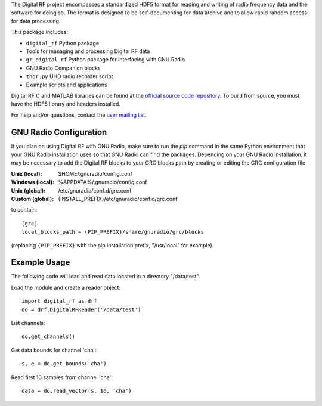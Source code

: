 The Digital RF project encompasses a standardized HDF5 format for reading and writing of radio frequency data and the software for doing so. The format is designed to be self-documenting for data archive and to allow rapid random access for data processing.

This package includes:

* ``digital_rf`` Python package
* Tools for managing and processing Digital RF data
* ``gr_digital_rf`` Python package for interfacing with GNU Radio
* GNU Radio Companion blocks
* ``thor.py`` UHD radio recorder script
* Example scripts and applications

Digital RF C and MATLAB libraries can be found at the `official source code repository <https://github.com/MITHaystack/digital_rf>`_. To build from source, you must have the HDF5 library and headers installed.

For help and/or questions, contact the `user mailing list <openradar-users@openradar.org>`_.


GNU Radio Configuration
=======================

If you plan on using Digital RF with GNU Radio, make sure to run the `pip` command in the same Python environment that your GNU Radio installation uses so that GNU Radio can find the packages. Depending on your GNU Radio installation, it may be necessary to add the Digital RF blocks to your GRC blocks path by creating or editing the GRC configuration file

:Unix (local): $HOME/.gnuradio/config.conf
:Windows (local): %APPDATA%/.gnuradio/config.conf
:Unix (global): /etc/gnuradio/conf.d/grc.conf
:Custom (global): {INSTALL_PREFIX}/etc/gnuradio/conf.d/grc.conf

to contain::

    [grc]
    local_blocks_path = {PIP_PREFIX}/share/gnuradio/grc/blocks

(replacing ``{PIP_PREFIX}`` with the pip installation prefix, "/usr/local" for example).


Example Usage
=============

The following code will load and read data located in a directory "/data/test".

Load the module and create a reader object::

    import digital_rf as drf
    do = drf.DigitalRFReader('/data/test')

List channels::

    do.get_channels()

Get data bounds for channel 'cha'::

    s, e = do.get_bounds('cha')

Read first 10 samples from channel 'cha'::

    data = do.read_vector(s, 10, 'cha')

